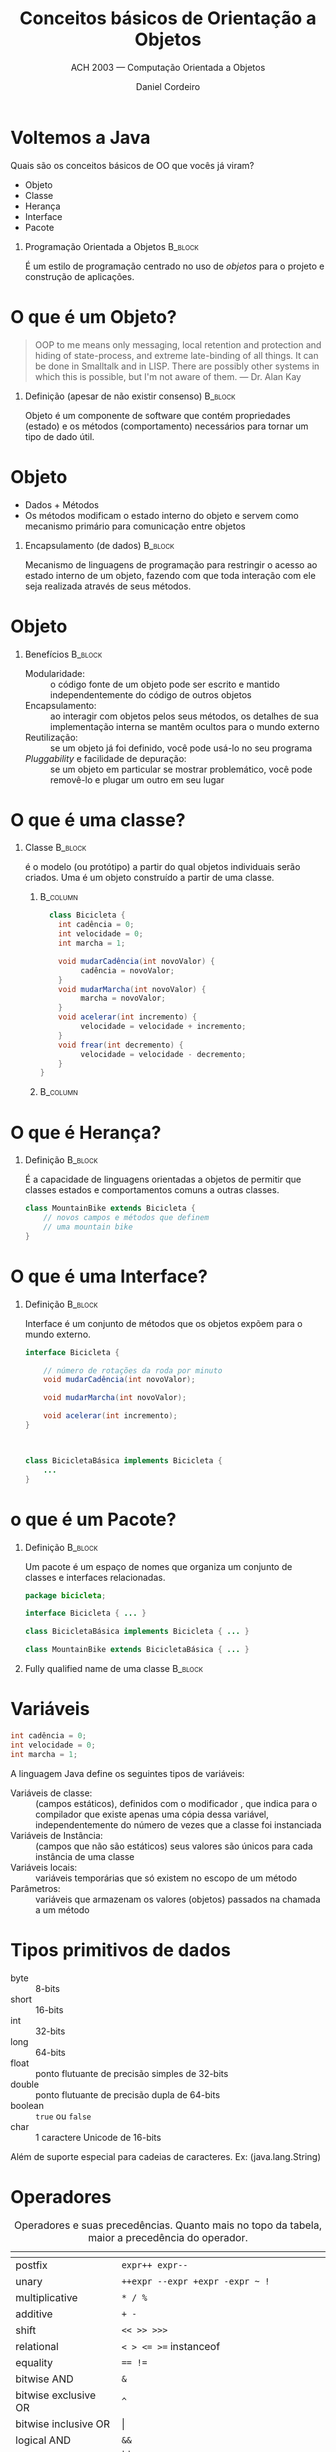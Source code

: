 #+LATEX_CLASS: beamer
#+LATEX_CLASS_OPTIONS: [Ligatures=TeX,table,brazil,svgnames,usetotalslideindicator,compress,10pt,aspectratio=43]

#+LATEX_COMPILER: lualatex

#+startup: beamer

#+OPTIONS: H:1 toc:nil

#+BEAMER_THEME: metropolis [titleformat=allsmallcaps]

#+BEAMER_HEADER: \usepackage{polyglossia, graphicx, alltt, multirow, minted, attachfile, luatex85}
# Necessário usar o pacote luatex85 por questões de compatibilidade com o attachfile

#+BEAMER_HEADER: \setdefaultlanguage{brazil}

# Cria um novo ambiente para inserção de código que insere o comando scriptsize
#+BEAMER:\newenvironment<>{mycode}{\scriptsize}{}

#+TITLE: Conceitos básicos de Orientação a Objetos
#+SUBTITLE: ACH 2003 --- Computação Orientada a Objetos
#+AUTHOR: Daniel Cordeiro
#+LATEX_HEADER: \institute{Escola de Artes, Ciências e Humanidades | EACH | USP}
#+DATE:

* Voltemos a Java
Quais são os conceitos básicos de OO que vocês já viram?
@@beamer:\pause@@
- Objeto
- Classe
- Herança
- Interface
- Pacote
** Programação Orientada a Objetos :B_block:
:PROPERTIES:
:BEAMER_env: block
:END:
É um estilo de programação centrado no uso de /objetos/ para o projeto e construção de aplicações.

* O que é um Objeto?
#+BEGIN_QUOTE
    OOP to me means only messaging, local retention and protection and
    hiding of state-process, and extreme late-binding of all
    things. It can be done in Smalltalk and in LISP. There are
    possibly other systems in which this is possible, but I'm not
    aware of them. @@beamer:\hfill@@ --- Dr. Alan Kay
#+END_QUOTE
@@beamer:\pause@@
** Definição (apesar de não existir consenso) :B_block:
:PROPERTIES:
:BEAMER_env: block
:END:
Objeto é um componente de software que contém propriedades
(estado) e os métodos (comportamento) necessários para tornar um
tipo de dado útil.
* Objeto
- Dados + Métodos
- Os métodos modificam o estado interno do objeto e servem como mecanismo primário para comunicação entre objetos
** Encapsulamento (de dados) :B_block:
:PROPERTIES:
:BEAMER_env: block
:END:
Mecanismo de linguagens de programação para restringir o acesso ao
estado interno de um objeto, fazendo com que toda interação com
ele seja realizada através de seus métodos.
* Objeto
** Benefícios :B_block:
:PROPERTIES:
:BEAMER_env: block
:END:
- Modularidade: :: o código fonte de um objeto pode ser escrito e mantido independentemente do código de outros objetos
- Encapsulamento: :: ao interagir com objetos pelos seus métodos, os detalhes de sua implementação interna se mantêm ocultos para o mundo externo
- Reutilização: :: se um objeto já foi definido, você pode usá-lo no seu programa
- /Pluggability/ e facilidade de depuração: :: se um objeto em particular se mostrar problemático, você pode removê-lo e plugar um outro em seu lugar
* O que é uma classe?
:PROPERTIES:
:BEAMER_opt: fragile
:END:
** Classe :B_block:
:PROPERTIES:
:BEAMER_env: block
:END:
é o modelo (ou protótipo) a partir do qual objetos individuais serão criados. Uma @@beamer:\alert{instância}@@ é um objeto construído a partir de uma classe.
*** :B_column:
:PROPERTIES:
:BEAMER_env: column
:BEAMER_col: 0.7
:END:
#+BEAMER:\scriptsize
# O argumento tangle exporta o código para outro arquivo, enquanto o argumento mkdirp cria o diretório pai presente no nome do arquivo (neste caso, o diretório "codigos")
# Comando para exportar os códigos: C-c C-v t
#+BEGIN_SRC java :tangle codigos/Bicicleta.java :mkdirp yes
  class Bicicleta {
    int cadência = 0;
    int velocidade = 0;
    int marcha = 1;

    void mudarCadência(int novoValor) {
         cadência = novoValor;
    }
    void mudarMarcha(int novoValor) {
         marcha = novoValor;
    }
    void acelerar(int incremento) {
         velocidade = velocidade + incremento;
    }
    void frear(int decremento) {
         velocidade = velocidade - decremento;
    }
}
#+END_SRC
*** :B_column:
:PROPERTIES:
:BEAMER_env: column
:BEAMER_col: 0.3
:END:
#+BEAMER:\begin{flushright} \resizebox{!}{0.2cm}{\attachfile[color=0 0 0]{codigos/Bicicleta.java}{\resizebox{!}{0.4cm}{ Download}}} \end{flushright}
* O que é Herança?
:PROPERTIES:
:BEAMER_opt: fragile
:END:
** Definição :B_block:
:PROPERTIES:
:BEAMER_env: block
:END:
É a capacidade de linguagens orientadas a objetos de permitir que classes @@beamer:\alert{herdem}@@ estados e comportamentos comuns a outras classes.
#+BEAMER:\small
#+BEGIN_SRC java
class MountainBike extends Bicicleta {
    // novos campos e métodos que definem
    // uma mountain bike
}
#+END_SRC
#+BEAMER:\normalsize \texttt{MountainBike} é uma \alert{subclasse} de \texttt{Bicicleta}.\\ \texttt{Bicicleta} é a \alert{superclasse} de \texttt{MountainBike}.
* O que é uma Interface?
:PROPERTIES:
:BEAMER_opt: fragile
:END:
** Definição :B_block:
:PROPERTIES:
:BEAMER_env: block
:END:
Interface é um conjunto de métodos que os objetos expõem para o mundo externo.
#+BEAMER:\scriptsize
#+BEGIN_SRC java
interface Bicicleta {

    // número de rotações da roda por minuto
    void mudarCadência(int novoValor);

    void mudarMarcha(int novoValor);

    void acelerar(int incremento);
}



class BicicletaBásica implements Bicicleta {
    ...
}
#+END_SRC
* o que é um Pacote?
:PROPERTIES:
:BEAMER_env: block
:END:
** Definição :B_block:
:PROPERTIES:
:BEAMER_env: block
:END:
Um pacote é um espaço de nomes que organiza um conjunto de classes e interfaces relacionadas.
#+BEAMER:\scriptsize
#+BEGIN_SRC java
package bicicleta;

interface Bicicleta { ... }

class BicicletaBásica implements Bicicleta { ... }

class MountainBike extends BicicletaBásica { ... }
#+END_SRC
#+BEAMER:\normalsize
** Fully qualified name de uma classe :B_block:
:PROPERTIES:
:BEAMER_env: block
:END:
#+BEAMER:\mintinline{java}{bicicleta.MountainBike}
* Variáveis
:PROPERTIES:
:BEAMER_opt: fragile
:END:
#+BEGIN_SRC java :tangle codigos/variaveis.java :mkdirp yes
    int cadência = 0;
    int velocidade = 0;
    int marcha = 1;
#+END_SRC
A linguagem Java define os seguintes tipos de variáveis:
- Variáveis de classe: :: (campos estáticos), definidos com o modificador @@beamer:\texttt{static}@@, que indica para o compilador que existe apenas uma cópia dessa variável, independentemente do número de vezes que a classe foi instanciada
- Variáveis de Instância: :: (campos que não são estáticos) seus valores são únicos para cada instância de uma classe
- Variáveis locais: :: variáveis temporárias que só existem no escopo de um método
- Parâmetros: :: variáveis que armazenam os valores (objetos) passados na chamada a um método
* Tipos primitivos de dados
- byte :: 8-bits @@beamer:$[-128; 127]$@@
- short :: 16-bits @@beamer:$[-32.768; 32.767]$@@
- int  :: 32-bits @@beamer:$[-2^{31}; 2^{31}-1]$@@
- long :: 64-bits @@beamer:$[-2^{63}; 2^{63}-1]$@@
- float :: ponto flutuante de precisão simples de 32-bits
- double ::  ponto flutuante de precisão dupla de 64-bits
- boolean :: ~true~ ou ~false~
- char ::  1 caractere Unicode de 16-bits
Além de suporte especial para cadeias de caracteres. Ex: @@beamer:\texttt{"isso é uma String"}@@ (java.lang.String)
* Operadores
:PROPERTIES:
:BEAMER_OPT: fragile
:END:
#+BEAMER:\footnotesize
#+ATTR_LATEX: :align |l|l|
#+CAPTION: Operadores e suas precedências. Quanto mais no topo da tabela, maior a precedência do operador.
|------------------------------+---------------------------------------------------|
| @@beamer:\textbf{Operador}@@ | @@beamer:\textbf{Precedência}@@                   |
|------------------------------+---------------------------------------------------|
|------------------------------+---------------------------------------------------|
| postfix                      | ~expr++ expr--~                                   |
|------------------------------+---------------------------------------------------|
| unary                        | ~++expr --expr +expr -expr ~ !~                   |
|------------------------------+---------------------------------------------------|
| multiplicative               | ~* / %~                                           |
|------------------------------+---------------------------------------------------|
| additive                     | ~+ -~                                             |
|------------------------------+---------------------------------------------------|
| shift                        | ~<< >> >>>~                                       |
|------------------------------+---------------------------------------------------|
| relational                   | ~< > <= >=~ instanceof                            |
|------------------------------+---------------------------------------------------|
| equality                     | ~== !=~                                           |
|------------------------------+---------------------------------------------------|
| bitwise AND                  | ~&~                                               |
|------------------------------+---------------------------------------------------|
| bitwise exclusive OR         | ~^~                                               |
|------------------------------+---------------------------------------------------|
| bitwise inclusive OR         | \vert                                             |
|------------------------------+---------------------------------------------------|
| logical AND                  | ~&&~                                              |
|------------------------------+---------------------------------------------------|
| logical OR                   | \vert \vert                                       |
|------------------------------+---------------------------------------------------|
| ternary                      | ~? :~                                             |
|------------------------------+---------------------------------------------------|
| assignment                   | ~= += -= *= /= \%= \&= ^=~ \vert ~= <<= >>= >>>=~ |
|------------------------------+---------------------------------------------------|
* Expressões para o controle de fluxo
:PROPERTIES:
:BEAMER_OPT: fragile
:END:
** if--then--else :B_block:
:PROPERTIES:
:BEAMER_env: block
:END:
#+BEAMER:\scriptsize
#+BEGIN_SRC java :tangle codigos/if-else.java :mkdirp yes
void brecar() {
    if (estáEmMovimento) {
        velocidadeAtual--;
    } else {
        System.err.println("A bicicleta já está parada!");
    }
}
#+END_SRC
* Expressões para o controle de fluxo
:PROPERTIES:
:BEAMER_OPT: fragile
:END:
** switch :B_block:
:PROPERTIES:
:BEAMER_env: block
:END:
#+BEAMER:\scriptsize
#+BEGIN_SRC java :tangle codigos/switch.java :mkdirp yes
    public static int getMonthNumber(String month) {
        int monthNumber = 0;

        if (month == null) {
            return monthNumber;
        }

        switch (month.toLowerCase()) {
            case "january":
                monthNumber = 1;
                break;

            /*          ...         */

            case "december":
                monthNumber = 12;
                break;
            default:
                monthNumber = 0;
                break;
        }
        return monthNumber;
    }
#+END_SRC
* while e do--while
:PROPERTIES:
:BEAMER_OPT: fragile
:END:
#+BEAMER:\scriptsize
# Para as colunas, necessário trocar \columnwidth por \textwidth
** :B_column:
:PROPERTIES:
:BEAMER_env: column
:BEAMER_col: 0.5
:END:
#+BEGIN_SRC java :tangle codigos/while.java :mkdirp yes
class WhileDemo {
    public static void main(
                       String[] args){

        int count = 1;
        while (count < 11) {
            System.out.println(
              "Count is: " + count);
            count++;
        }
    }
}
#+END_SRC

# Falta adicionar a linha separando as colunas
# #+BEAMER: \qquad \vrule \qquad

** :B_column:
:PROPERTIES:
:BEAMER_env: column
:BEAMER_col: 0.5
:END:
#+BEGIN_SRC java :tangle codigos/do-while.java :mkdirp yes
class DoWhileDemo {
    public static void main(
                       String[] args){

        int count = 1;
        do {
            System.out.println(
              "Count is: " + count);
            count++;
        } while (count < 11);
    }
}
#+END_SRC
* for
:PROPERTIES:
:BEAMER_OPT: fragile
:END:
#+BEAMER:\scriptsize
** :B_column:
:PROPERTIES:
:BEAMER_env: column
:BEAMER_col: 0.5
:END:
#+BEGIN_SRC java :tangle codigos/for.java :mkdirp yes
class ForDemo {
  public static void main(String[] args){
    for(int i=1; i<11; i++){
      System.out.println(
                 "Count is: " + i);
    }
  }
}
#+END_SRC

# Falta adicionar a linha separando as colunas
# #+BEAMER: \qquad \vrule \qquad

** :B_column:
:PROPERTIES:
:BEAMER_env: column
:BEAMER_col: 0.5
:END:
#+BEGIN_SRC java :tangle codigos/enhanced-for.java :mkdirp yes
class EnhancedForDemo {
  public static void main(
                     String[] args){
    int[] numbers =
          {1,2,3,4,5,6,7,8,9,10};
    for (int item : numbers) {
      System.out.println(
                 "Count is: " + item);
    }
  }
}
#+END_SRC
* Declaração de Classes
:PROPERTIES:
:BEAMER_env: block
:END:
#+BEAMER:\scriptsize
#+BEGIN_SRC java
class MinhaClasse extends MinhaSuperClasse implements SuaInterface {

  // campos
  int meuInteiro;
  double meuDouble;

  // construtor
  public MinhaClasse(int i, double d) {
    this.meuInteiro = i;
    this.meuDouble = d;
  }

  // métodos
  public void duplicaInteiro() {
    this.meuInteiro *= 2;
  }
}

// Instanciação de objeto
MinhaClasse mc = new MinhaClasse(17, 3.14159);
#+END_SRC
* Métodos que devolvem objetos
:PROPERTIES:
:BEAMER_OPT: fragile
:END:
Suponha que:
#+BEGIN_SRC java
public class Número extends Object { ... }
public class NúmeroImaginário extends Número { ... }
#+END_SRC
Pergunta. O método:
#+BEGIN_SRC java
public Número devolveUmNúmero() {
   ...
}
#+END_SRC
#+ATTR_BEAMER: :overlay <+->
1. Pode devolver um objeto do tipo Object?
2. Pode devolver um objeto do tipo NúmeroImaginário?
* Modificadores de acesso
#+ATTR_LATEX: :align l|c|c|c|c
#+CAPTION: Níveis de acesso
|---------------------------------+-----------------------------+----------------------------+-------------------------------+---------------------------|
| @@beamer:\textbf{Modificador}@@ | @@beamer:\textbf{Classse}@@ | @@beamer:\textbf{Pacote}@@ | @@beamer:\textbf{Subclasse}@@ | @@beamer:\textbf{Mundo}@@ |
|---------------------------------+-----------------------------+----------------------------+-------------------------------+---------------------------|
|---------------------------------+-----------------------------+----------------------------+-------------------------------+---------------------------|
| ~public~                        | Sim                         | Sim                        | Sim                           | Sim                       |
|---------------------------------+-----------------------------+----------------------------+-------------------------------+---------------------------|
| ~protected~                     | Sim                         | Sim                        | Sim                           | Não                       |
|---------------------------------+-----------------------------+----------------------------+-------------------------------+---------------------------|
| (sem modificador)               | Sim                         | Sim                        | Não                           | Não                       |
|---------------------------------+-----------------------------+----------------------------+-------------------------------+---------------------------|
| ~private~                       | Sim                         | Não                        | Não                           | Não                       |
|---------------------------------+-----------------------------+----------------------------+-------------------------------+---------------------------|
* Métodos e variáveis de classe
:PROPERTIES:
:BEAMER_OPT: fragile
:END:
#+BEAMER:\scriptsize
#+BEGIN_SRC java
public class Bicicleta {
    private int cadência;   private int marcha;
    private int velocidade;
    private int id;
    private static int númeroDeBicicletas = 0;

    public Bicicleta(int cadênciaInicial, int velocidadeInicial,
                                        int marchaInicial){
        marcha = marchaInicial;
        cadência = cadênciaInicial;
        velocidade = velocidadeInicial;

        // incrementa o número de bicicletas
        // e o atribui como identificador
        id = ++númeroDeBicicletas;
    }

    public int getID() {
        return id;
    }

    public static int getNúmeroDeBicicletas() {
        return númeroDeBicicletas;
    }
}
#+END_SRC
* Atribuição de variáveis estáticas
:PROPERTIES:
:BEAMER_OPT: fragile
:END:

#+BEGIN_SRC java
class MinhaClasse {
  // variáveis e métodos de classe
  public static float PI = 3.14159;

  public static int ID = geraID();
  private static int geraID() { ... }

  // variáveis e métodos de instância
  protected int x = 10;

  public int y = getY();
  public int getY() { ... }
}
#+END_SRC
* Anotações
** Forma de metadados :B_block:
:PROPERTIES:
:BEAMER_env: block
:END:
Provê informação sobre um programa que não faz parte do programa em si; não tem efeito sobre o código que eles anotam.
** :B_block:
:PROPERTIES:
:BEAMER_env: block
:END:
Usado pelo:
- Compilador :: para detectar erros ou suprimir @@beamer:\textit{warnings}@@
- Instalador :: programas de instalação podem usar a informação para gerar código, arquivos XML, etc.
- Interpretador :: algumas anotações podem ser examinadas em tempo de execução
* Anotações
:PROPERTIES:
:BEAMER_OPT: fragile
:END:
#+BEGIN_SRC java
@Test
void doisMaisDoisSupostamenteSãoQuatro() { ... }

@Autor(
   nome = "Daniel Cordeiro",
   data = "02/03/2016"
)
class MinhaClasse() { ... }

@Autor(nome="Daniel Cordeiro")
@Override
void meuSuperMétodo() { ... }

@interface Autor {
   String nome() default "Desconhecido";
   String data();
#+END_SRC
* Anotações no Java 8
:PROPERTIES:
:BEAMER_OPT: fragile
:END:
Java SE 8[fn:: Ver também a JSR 308] permite anotar qualquer uso de um tipo:
- em instanciação de objetos
  #+BEGIN_SRC java
  new @Interned MeuObjeto();
  #+END_SRC
- em conversão de tipos:
  #+BEGIN_SRC java
  minhaString = (@NonNull String) str;
  #+END_SRC
- cláusula ~implements~:
  #+BEGIN_SRC java
  class ListaImutável<T> implements
      @Readonly List<@Readonly T> { ... }
  #+END_SRC
- em declarações de exceções
  #+BEGIN_SRC java
  void monitorDeTemperatura() throws
      @Critical TemperaturaException { ... }
  #+END_SRC
* Interfaces
:PROPERTIES:
:BEAMER_OPT: fragile
:END:
Definem um "contrato" que uma classe deve seguir.
#+BEAMER:\scriptsize
#+BEGIN_SRC java
public interface GrupoDeInterfaces
       extends Interface1, Interface2, Interface3 {

    // declarações de constantes

    // base de logaritmos neperianos
    double E = 2.718282;

    // assinatura de métodos
    void façaAlgo(int i, double x);

    static public métodoEstático(int i) {
       return Math.sqrt(GrupoDeInterfaces.E);
    }

    // método padrão
    default int duplica(String s) {
        return s+s;
    }
}
#+END_SRC
* Herança
- Classes definem a estrutura e comportamento de objetos
- @@beamer:\alert{Herança}@@ é a característica de linguagens OO que permite que novas classes sejam criadas usando classes pré-existentes como base
- A nova classe /herda/ os campos e métodos da classe original
- Dizemos que a nova classe é uma /subclasse/ da original; e a classe utilizada como base é chamada de /superclasse/.
** Vantagens: :B_block:
:PROPERTIES:
:BEAMER_env: block
:END:
- Melhor modelagem conceitual --- hierarquias de especialização são comuns na vida real
- Fatorização --- herança permite que propriedades comuns sejam fatorizadas, i.e., definidas apenas uma vez
- Refinamento do projeto e validação --- construção de classes com base em outras bem testadas produzirá menos defeitos
- Polimorfismo @@beamer:{\tiny (mais sobre isso daqui a pouco)}@@
* Exemplo de herança
:PROPERTIES:
:BEAMER_OPT: fragile
:END:
** :B_column:
:PROPERTIES:
:BEAMER_env: column
:BEAMER_col: 0.4
:END:
#+BEAMER:\tiny
#+BEGIN_SRC java
public class Bicycle {

  // a classe Bicycle tem três campos
  public int cadence, gear, speed;

  // the Bicycle class has one constructor
  public Bicycle(int startCadence,
                 int startSpeed,
                 int startGear) {
      gear = startGear;
      cadence = startCadence;
      speed = startSpeed;
  }

  // a classe Bicycle tem quatro métodos
  public void setCadence(int newValue) {
      cadence = newValue;
  }
  public void setGear(int newValue) {
      gear = newValue;
  }
  public void applyBrake(int decrement) {
      speed -= decrement;
  }
  public void speedUp(int increment) {
      speed += increment;
  }

}
#+END_SRC
** :B_column:
:PROPERTIES:
:BEAMER_env: column
:BEAMER_col: 0.6
:END:
#+BEAMER:\scriptsize
#+BEGIN_SRC java
public class MountainBike extends Bicycle {

  // a subclasse MountainBike adiciona um campo
  public int seatHeight;

  // a subclasse MountainBike tem um construtor
  public MountainBike(int startHeight,
                      int startCadence,
                      int startSpeed,
                      int startGear) {
      super(startCadence, startSpeed, startGear);
      seatHeight = startHeight;
  }

  // a subclasse MountainBike adiciona um método
  public void setHeight(int newValue) {
      seatHeight = newValue;
  }
}
#+END_SRC
* Exemplo #2
#+ATTR_LATEX: :width \textwidth
[[./imagens/heranca-relogios.pdf]]
* Hierarquia de classes
#+ATTR_LATEX: :width \textwidth
[[./imagens/hierarquia-de-classes.png]]

* Extra - Exemplo de código longo no Beamer
:PROPERTIES:
:BEAMER_opt: allowframebreaks=0.8, label=
:END:
#+BEAMER:\begin{mycode}
#+BEGIN_SRC java
class Lista <T> {
	T [] dados;
	int livre;

	@SuppressWarnings("unchecked")
	public Lista(int max){

		dados = (T []) new Object[max];
		livre = 0;
	}

	public void add(T x){

		if(livre < dados.length){

			dados[livre] = x;
			livre++;
		}
		else throw new IllegalStateException("Lista cheia!");
	}

	public int tamanho(){

		return livre;
	}

	public T get(int i){

		if(i < tamanho()){

			return dados[i];
		}
		else throw new IllegalArgumentException("Indice invalido!");
	}

	public T set(int i, T x){

		if(i < tamanho()){

			T old = dados[i];
			dados[i] = x;
			return old;
		}
		else throw new IllegalArgumentException("Indice invalido!");
	}
}
#+END_SRC
#+BEAMER:\end{mycode}

* Bibliografia
- The Java™ Tutorials @@beamer:\\@@ https://docs.oracle.com/javase/tutorial/java/concepts/index.html
